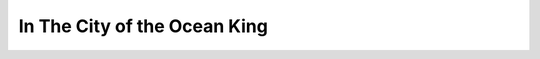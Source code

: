 ===================================
In The City of the Ocean King
===================================
